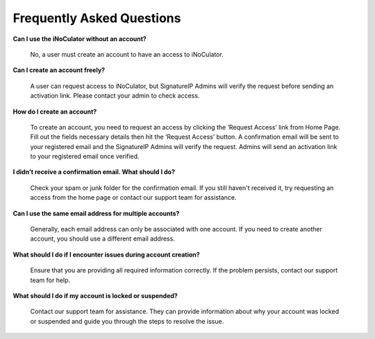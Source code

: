 Frequently Asked Questions
=============================================================

**Can I use the iNoCulator without an account?**
  
	No, a user must create an account to have an access to iNoCulator.
  
**Can I create an account freely?**
  
	A user can request access to iNoCulator, but SignatureIP Admins will verify the request before sending an activation link. Please contact your admin to check access.
  
**How do I create an account?**
  
	To create an account, you need to request an access by clicking the ‘Request Access’ link from Home Page. Fill out the fields necessary details then hit the ‘Request Access’ button. A confirmation email will be sent to your registered email and the SignatureIP Admins will verify the request. Admins will send an activation link to your registered email once verified. 
  
**I didn’t receive a confirmation email. What should I do?**
  
	Check your spam or junk folder for the confirmation email. If you still haven't received it, try requesting an access from the home page or contact our support team for assistance.
  
**Can I use the same email address for multiple accounts?**
  
	Generally, each email address can only be associated with one account. If you need to create another account, you should use a different email address.

**What should I do if I encounter issues during account creation?**

	Ensure that you are providing all required information correctly. If the problem persists, contact our support team for help.

**What should I do if my account is locked or suspended?**

	Contact our support team for assistance. They can provide information about why your account was locked or suspended and guide you through the steps to resolve the issue. 

